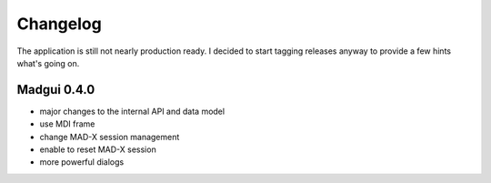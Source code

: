 Changelog
~~~~~~~~~

The application is still not nearly production ready. I decided to start
tagging releases anyway to provide a few hints what's going on.


Madgui 0.4.0
------------

- major changes to the internal API and data model
- use MDI frame
- change MAD-X session management
- enable to reset MAD-X session
- more powerful dialogs
